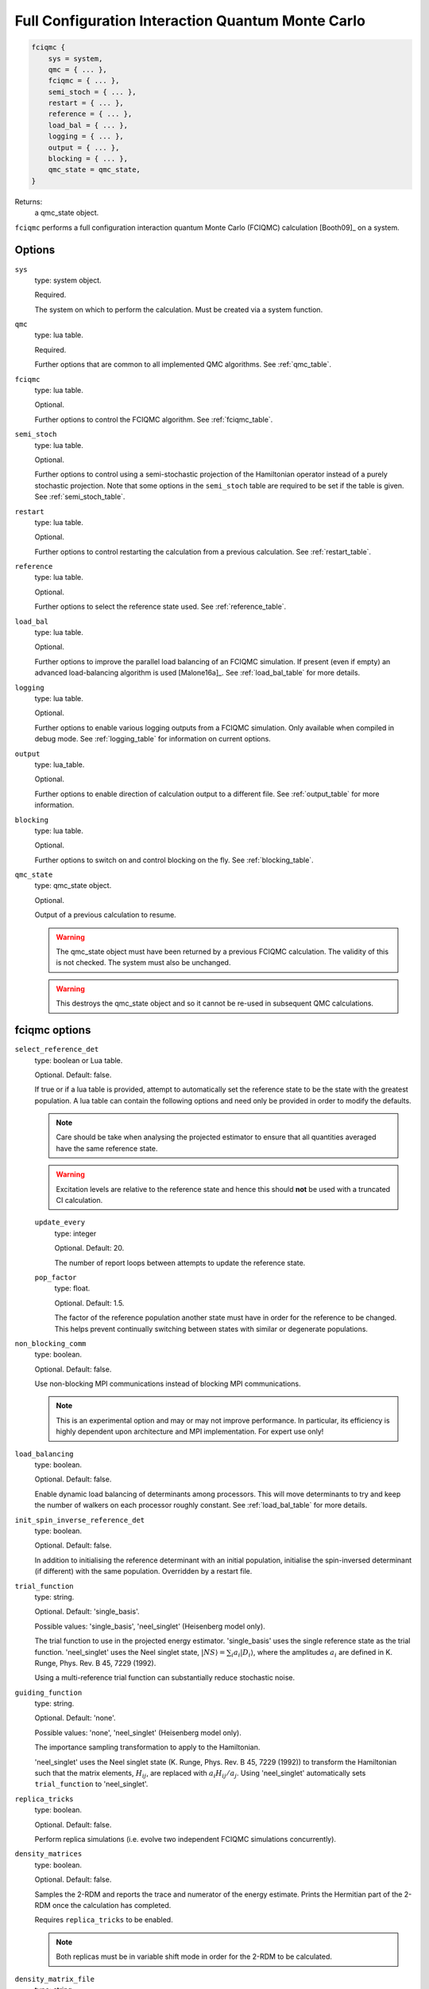 .. _fciqmc:

Full Configuration Interaction Quantum Monte Carlo
==================================================

.. code-block:: lua

    fciqmc {
        sys = system,
        qmc = { ... },
        fciqmc = { ... },
        semi_stoch = { ... },
        restart = { ... },
        reference = { ... },
        load_bal = { ... },
        logging = { ... },
        output = { ... },
        blocking = { ... },
        qmc_state = qmc_state,
    }

Returns:
    a qmc_state object.

``fciqmc`` performs a full configuration interaction quantum Monte Carlo (FCIQMC)
calculation [Booth09]_ on a system.

Options
-------

``sys``
    type: system object.

    Required.

    The system on which to perform the calculation.  Must be created via a system
    function.
``qmc``
    type: lua table.

    Required.

    Further options that are common to all implemented QMC algorithms.  See
    :ref:`qmc_table`.
``fciqmc``
    type: lua table.

    Optional.

    Further options to control the FCIQMC algorithm.  See :ref:`fciqmc_table`.
``semi_stoch``
    type: lua table.

    Optional.

    Further options to control using a semi-stochastic projection of the Hamiltonian
    operator instead of a purely stochastic projection.  Note that some options in the
    ``semi_stoch`` table are required to be set if the table is given.  See
    :ref:`semi_stoch_table`.
``restart``
    type: lua table.

    Optional.

    Further options to control restarting the calculation from a previous calculation.
    See :ref:`restart_table`.
``reference``
    type: lua table.

    Optional.

    Further options to select the reference state used.  See :ref:`reference_table`.
``load_bal``
    type: lua table.

    Optional.

    Further options to improve the parallel load balancing of an FCIQMC simulation.  If
    present (even if empty) an advanced load-balancing algorithm is used
    [Malone16a]_.  See :ref:`load_bal_table` for more details.
``logging``
    type: lua table.

    Optional.

    Further options to enable various logging outputs from a FCIQMC simulation. Only
    available when compiled in debug mode. See :ref:`logging_table` for information
    on current options.
``output``
    type: lua_table.

    Optional.

    Further options to enable direction of calculation output to a different file.
    See :ref:`output_table` for more information.
``blocking``
    type: lua table.

    Optional.

    Further options to switch on and control blocking on the fly. See :ref:`blocking_table`.
``qmc_state``
    type: qmc_state object.

    Optional.

    Output of a previous calculation to resume.

    .. warning::

        The qmc_state object must have been returned by a previous FCIQMC calculation.
        The validity of this is not checked.  The system must also be unchanged.

    .. warning::

        This destroys the qmc_state object and so it cannot be re-used in subsequent
        QMC calculations.

.. _fciqmc_table:

fciqmc options
--------------

``select_reference_det``
    type: boolean or Lua table.

    Optional.  Default: false.

    If true or if a lua table is provided, attempt to automatically set the reference
    state to be the state with the greatest population.  A lua table can contain the
    following options and need only be provided in order to modify the defaults.

    .. note::

        Care should be take when analysing the projected estimator to ensure that
        all quantities averaged have the same reference state.

    .. warning::

        Excitation levels are relative to the reference state and hence this should
        **not** be used with a truncated CI calculation.

    ``update_every``
        type: integer

        Optional.  Default: 20.

        The number of report loops between attempts to update the reference state.
    ``pop_factor``
        type: float.
        
        Optional.  Default: 1.5.

        The factor of the reference population another state must have in order for the
        reference to be changed.  This helps prevent continually switching between states
        with similar or degenerate populations.

``non_blocking_comm``
    type: boolean.

    Optional.  Default: false.

    Use non-blocking MPI communications instead of blocking MPI communications.

    .. note::

        This is an experimental option and may or may not improve performance.  In
        particular, its efficiency is highly dependent upon architecture and MPI
        implementation.  For expert use only!

``load_balancing``
    type: boolean.

    Optional.  Default: false.

    Enable dynamic load balancing of determinants among processors. This will move
    determinants to try and keep the number of walkers on each processor roughly
    constant. See :ref:`load_bal_table` for more details.

``init_spin_inverse_reference_det``
    type: boolean.

    Optional.  Default: false.

    In addition to initialising the reference determinant with an initial
    population, initialise the spin-inversed determinant (if different) with
    the same population.  Overridden by a restart file.
``trial_function``
    type: string.

    Optional.  Default: 'single_basis'.

    Possible values: 'single_basis', 'neel_singlet' (Heisenberg model only).

    The trial function to use in the projected energy estimator.  'single_basis'
    uses the single reference state as the trial function.  'neel_singlet' uses the Neel
    singlet state, :math:`|NS \rangle = \sum_{i} a_i |D_i \rangle`, where the amplitudes
    :math:`a_i` are defined in K. Runge, Phys. Rev. B 45, 7229 (1992).

    Using a multi-reference trial function can substantially reduce stochastic noise.
 
``guiding_function``
    type: string.

    Optional.  Default: 'none'.

    Possible values: 'none', 'neel_singlet' (Heisenberg model only).

    The importance sampling transformation to apply to the Hamiltonian.

    'neel_singlet' uses the Neel singlet state (K. Runge, Phys. Rev. B 45, 7229 (1992))
    to transform the Hamiltonian such that the matrix elements, :math:`H_{ij}`, are
    replaced with :math:`a_i H_{ij} / a_j`. Using 'neel_singlet' automatically sets
    ``trial_function`` to 'neel_singlet'.
``replica_tricks``
    type: boolean.

    Optional.  Default: false.

    Perform replica simulations (i.e. evolve two independent FCIQMC simulations
    concurrently).

``density_matrices``
    type: boolean.

    Optional.  Default: false.

    Samples the 2-RDM and reports the trace and numerator of the energy estimate.
    Prints the Hermitian part of the 2-RDM once the calculation has completed.

    Requires ``replica_tricks`` to be enabled.  
    
    .. note::

        Both replicas must be in variable shift mode in order for the 2-RDM 
        to be calculated. 

``density_matrix_file``
    type: string.

    Optional. Default: RDM

    The name of the output file that the final 2-RDM is printed to.
    The (normalised, Hermitian part of) the 2-RDM is given in physical notation.

.. _load_bal_table:

load_bal options
----------------

The default values are usually sufficient if load balancing is enabled.  It is highly
recommended to only attempt to improve load balancing for large calculations and once the
population has been stabilised by the shift.  It may be easiest to do this by monitoring
a calculation carefully until this condition is reached, producing a restart file and then
running a production calculation with load balancing enabled.

``nslots``
    type: integer.

    Optional.  Default: 20.

    The average number of slots per processor used to distribute the list of occupied
    states via a hashing of the states.  A large value will affect performance but could
    potentially result in a better distribution of walkers.
``min_pop``
    type: integer.

    Optional.  Default: 1000.

    The minimum total population required before load balancing is attempted.  This is
    a system dependent value and, in order to maximise performance improvements, should be
    set such that the population is roughly stable.
``target``
    type: float.

    Optional.  Default: 0.05.

    Desired imbalance (as a percentage of the average population per processor) between
    the most and least populated processors.  Note that the workload on a processor is not
    entirely determined by its population and that, due to the algorithms used, an
    arbitrary small population imbalance is not usually possible.
``max_attempts``
    type: integer.

    Optional.  Default: 2.

    The number of attempts to make to improve load balancing.  Often multiple attempts can
    improve the balancing but each attempt may be non-negligible and there are usually
    diminishing returns.
``write``
    type: boolean.

    Optional.  Default: false.

    Write out the population of the most and least heavily populated processor
    before and after load balancing is carried out. Also print out the
    minimum slot population on the most populated processor which will
    indicate if load balancing is possible.
